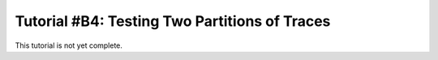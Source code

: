.. _tutorialpartition:

Tutorial #B4: Testing Two Partitions of Traces
==============================================

This tutorial is not yet complete.
